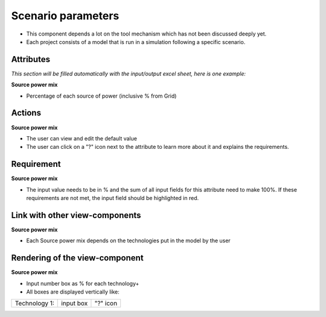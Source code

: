 Scenario parameters
-------------------
* This component depends a lot on the tool mechanism which has not been discussed deeply yet.
* Each project consists of a model that is run in a simulation following a specific scenario.

Attributes
^^^^^^^^^^
*This section will be filled automatically with the input/output excel sheet, here is one example:*

**Source power mix**

* Percentage of each source of power (inclusive % from Grid)

Actions
^^^^^^^
**Source power mix**

* The user can view and edit the default value
* The user can click on a "?" icon next to the attribute to learn more about it and explains the requirements.


Requirement
^^^^^^^^^^^
**Source power mix**

* The input value needs to be in % and the sum of all input fields for this attribute need to make 100%. If these requirements are not met, the input field should be highlighted in red.

Link with other view-components
^^^^^^^^^^^^^^^^^^^^^^^^^^^^^^^
**Source power mix**

* Each Source power mix depends on the technologies put in the model by the user


Rendering of the view-component
^^^^^^^^^^^^^^^^^^^^^^^^^^^^^^^
**Source power mix**

* Input number box as % for each technology+
* All boxes are displayed vertically like:

+-----------------+---------------+------------+
| Technology 1:   |  input box    |  "?" icon  |
+-----------------+---------------+------------+
